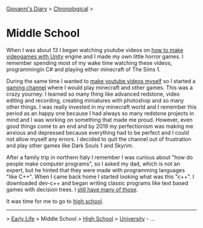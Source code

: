 #+startup: content indent

[[file:../index.org][Giovanni's Diary]] > [[file:chronological.org][Chronological]] >

* Middle School
#+INDEX: Giovanni's Diary!Autobiography!Middle School

When I was about 13 I began watching youtube videos on [[https://youtu.be/6AZmhj82W-8?si=AkQrqeGK4nUhTl6F][how to make
videogames with Unity]] engine and I made my own little horror
games. I remember spending most of my wake time watching these videos,
programmingin C# and playing either minecraft of The Sims 1.

During the same time I wanted to [[file:../stash/youtube.org][make youtube videos myself]] so I
started a [[https://www.youtube.com/@San7oS][gaming channel]] where I would play minecraft and other
games. This was a crazy yourney: I learned so many thing like advanced
redstone, video editing and recording, creating miniatures with
photoshop and so many other things. I was really invested in my
minecraft world and I remember this period as an happy one because I
had always so many redstone projects in mind and I was working on
something that made me proud. However, even good things come to an end
and by 2019 my perfectionism was making me anxious and depressed
because everything had to be perfect and I could not allow myself any
errors. I decided to quit the channel out of frustration and play
other games like Dark Souls 1 and Skyrim.

After a family trip in northern Italy I remember I was curious about
"how do people make computer programs", so I asked my dad, which is
not an expert, but he hinted that they were made with programming
languages "like C++". When I came back home I started looking what was
this "c++".  I downloaded dev-c++ and began writing classic programs
like text based games with decision trees. I [[file:old-programs-cpp.org][still have many of those]].

It was time for me to go to [[file:high-school.org][high school]].

-----

> [[file:early-life.org][Early Life]] > Middle School > [[file:high-school.org][High School]] > [[file:university.org][University]] - ...
